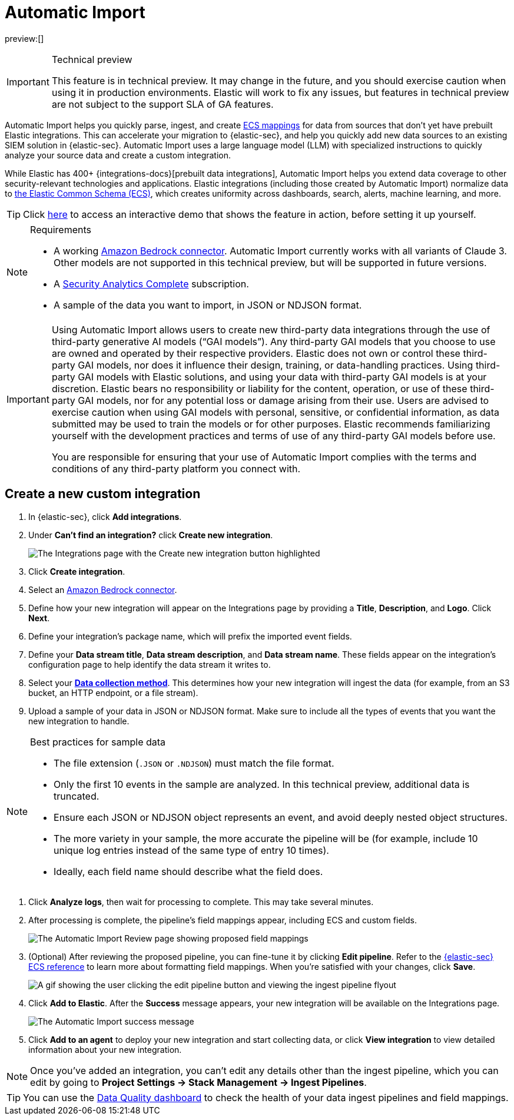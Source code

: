[[security-automatic-import]]
= Automatic Import

:description: Use Automatic Import to quickly normalize and ingest third-party data.
:keywords: serverless, security, how-to

preview:[]

.Technical preview
[IMPORTANT]
====
This feature is in technical preview. It may change in the future, and you should exercise caution when using it in production environments. Elastic will work to fix any issues, but features in technical preview are not subject to the support SLA of GA features.
====

Automatic Import helps you quickly parse, ingest, and create https://www.elastic.co/elasticsearch/common-schema[ECS mappings] for data from sources that don't yet have prebuilt Elastic integrations. This can accelerate your migration to {elastic-sec}, and help you quickly add new data sources to an existing SIEM solution in {elastic-sec}. Automatic Import uses a large language model (LLM) with specialized instructions to quickly analyze your source data and create a custom integration.

While Elastic has 400+ {integrations-docs}[prebuilt data integrations], Automatic Import helps you extend data coverage to other security-relevant technologies and applications. Elastic integrations (including those created by Automatic Import) normalize data to https://www.elastic.co/guide/en/ecs/current/ecs-reference.html[the Elastic Common Schema (ECS)], which creates uniformity across dashboards, search, alerts, machine learning, and more.

[TIP]
====
Click https://elastic.navattic.com/automatic-import[here] to access an interactive demo that shows the feature in action, before setting it up yourself.
====

.Requirements
[NOTE]
====
* A working <<security-connect-to-bedrock,Amazon Bedrock connector>>. Automatic Import currently works with all variants of Claude 3. Other models are not supported in this technical preview, but will be supported in future versions.
* A https://www.elastic.co/pricing/serverless-security[Security Analytics Complete] subscription.
* A sample of the data you want to import, in JSON or NDJSON format.
====

[IMPORTANT]
====
Using Automatic Import allows users to create new third-party data integrations through the use of third-party generative AI models (“GAI models”). Any third-party GAI models that you choose to use are owned and operated by their respective providers. Elastic does not own or control these third-party GAI models, nor does it influence their design, training, or data-handling practices. Using third-party GAI models with Elastic solutions, and using your data with third-party GAI models is at your discretion. Elastic bears no responsibility or liability for the content, operation, or use of these third-party GAI models, nor for any potential loss or damage arising from their use. Users are advised to exercise caution when using GAI models with personal, sensitive, or confidential information, as data submitted may be used to train the models or for other purposes. Elastic recommends familiarizing yourself with the development practices and terms of use of any third-party GAI models before use.

You are responsible for ensuring that your use of Automatic Import complies with the terms and conditions of any third-party platform you connect with.
====

[discrete]
[[security-automatic-import-create-a-new-custom-integration]]
== Create a new custom integration

. In {elastic-sec}, click **Add integrations**.
. Under **Can't find an integration?** click **Create new integration**.
+
[role="screenshot"]
image:images/auto-import-create-new-integration-button.png[The Integrations page with the Create new integration button highlighted]
. Click **Create integration**.
. Select an <<security-connect-to-bedrock,Amazon Bedrock connector>>.
. Define how your new integration will appear on the Integrations page by providing a **Title**, **Description**, and **Logo**.  Click **Next**.
. Define your integration's package name, which will prefix the imported event fields.
. Define your **Data stream title**, **Data stream description**, and **Data stream name**. These fields appear on the integration's configuration page to help identify the data stream it writes to.
. Select your https://www.elastic.co/guide/en/beats/filebeat/current/configuration-filebeat-options.html[**Data collection method**]. This determines how your new integration will ingest the data (for example, from an S3 bucket, an HTTP endpoint, or a file stream).
. Upload a sample of your data in JSON or NDJSON format. Make sure to include all the types of events that you want the new integration to handle.

.Best practices for sample data
[NOTE]
====
* The file extension (`.JSON` or `.NDJSON`) must match the file format.
* Only the first 10 events in the sample are analyzed. In this technical preview, additional data is truncated.
* Ensure each JSON or NDJSON object represents an event, and avoid deeply nested object structures.
* The more variety in your sample, the more accurate the pipeline will be (for example, include 10 unique log entries instead of the same type of entry 10 times).
* Ideally, each field name should describe what the field does.
====

. Click **Analyze logs**, then wait for processing to complete. This may take several minutes.
. After processing is complete, the pipeline's field mappings appear, including ECS and custom fields.
+
[role="screenshot"]
image:images/auto-import-review-integration-page.png[The Automatic Import Review page showing proposed field mappings]
. (Optional) After reviewing the proposed pipeline, you can fine-tune it by clicking **Edit pipeline**. Refer to the https://www.elastic.co/guide/en/security/current/siem-field-reference.html[{elastic-sec} ECS reference] to learn more about formatting field mappings. When you're satisfied with your changes, click **Save**.
+
[role="screenshot"]
image:images/auto-import-edit-pipeline.gif[A gif showing the user clicking the edit pipeline button and viewing the ingest pipeline flyout]
. Click **Add to Elastic**. After the **Success** message appears, your new integration will be available on the Integrations page.
+
[role="screenshot"]
image:images/auto-import-success-message.png[The Automatic Import success message]
. Click **Add to an agent** to deploy your new integration and start collecting data, or click **View integration** to view detailed information about your new integration.

[NOTE]
====
Once you've added an integration, you can't edit any details other than the ingest pipeline, which you can edit by going to **Project Settings → Stack Management → Ingest Pipelines**.
====

[TIP]
====
You can use the <<security-data-quality-dash,Data Quality dashboard>> to check the health of your data ingest pipelines and field mappings.
====
